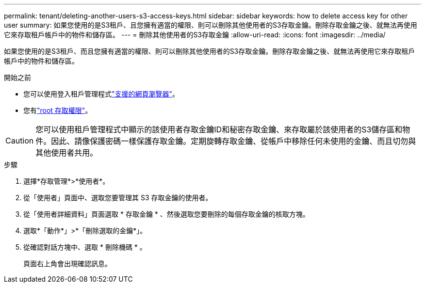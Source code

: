 ---
permalink: tenant/deleting-another-users-s3-access-keys.html 
sidebar: sidebar 
keywords: how to delete access key for other user 
summary: 如果您使用的是S3租戶、且您擁有適當的權限、則可以刪除其他使用者的S3存取金鑰。刪除存取金鑰之後、就無法再使用它來存取租戶帳戶中的物件和儲存區。 
---
= 刪除其他使用者的S3存取金鑰
:allow-uri-read: 
:icons: font
:imagesdir: ../media/


[role="lead"]
如果您使用的是S3租戶、而且您擁有適當的權限、則可以刪除其他使用者的S3存取金鑰。刪除存取金鑰之後、就無法再使用它來存取租戶帳戶中的物件和儲存區。

.開始之前
* 您可以使用登入租戶管理程式link:../admin/web-browser-requirements.html["支援的網頁瀏覽器"]。
* 您有link:tenant-management-permissions.html["root 存取權限"]。



CAUTION: 您可以使用租戶管理程式中顯示的該使用者存取金鑰ID和秘密存取金鑰、來存取屬於該使用者的S3儲存區和物件。因此、請像保護密碼一樣保護存取金鑰。定期旋轉存取金鑰、從帳戶中移除任何未使用的金鑰、而且切勿與其他使用者共用。

.步驟
. 選擇*存取管理*>*使用者*。
. 從「使用者」頁面中、選取您要管理其 S3 存取金鑰的使用者。
. 從「使用者詳細資料」頁面選取 * 存取金鑰 * 、然後選取您要刪除的每個存取金鑰的核取方塊。
. 選取*「動作*」>*「刪除選取的金鑰*」。
. 從確認對話方塊中、選取 * 刪除機碼 * 。
+
頁面右上角會出現確認訊息。


